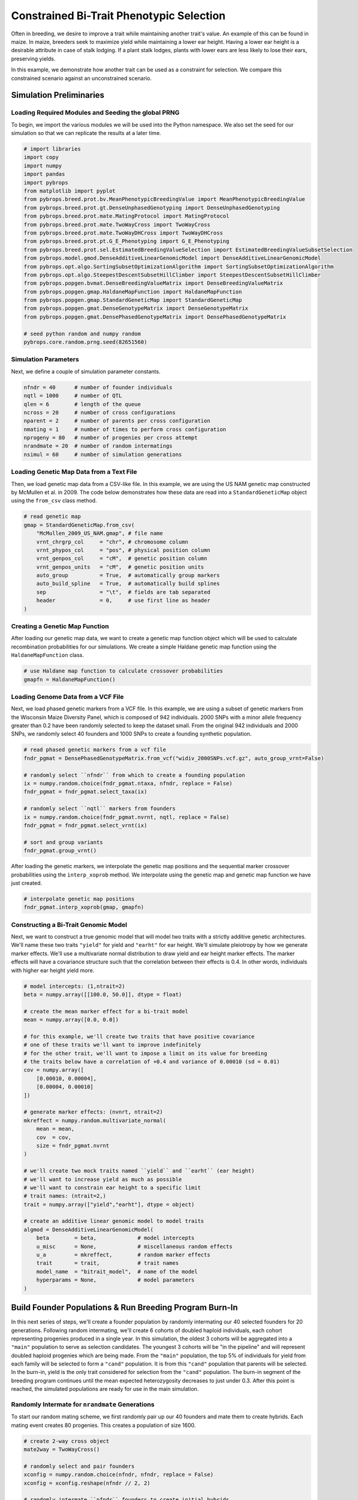 Constrained Bi-Trait Phenotypic Selection
#########################################

Often in breeding, we desire to improve a trait while maintaining another trait's value. An example of this can be found in maize. In maize, breeders seek to maximize yield while maintaining a lower ear height. Having a lower ear height is a desirable attribute in case of stalk lodging. If a plant stalk lodges, plants with lower ears are less likely to lose their ears, preserving yields.

In this example, we demonstrate how another trait can be used as a constraint for selection. We compare this constrained scenario against an unconstrained scenario.

Simulation Preliminaries
========================

Loading Required Modules and Seeding the global PRNG
----------------------------------------------------

To begin, we import the various modules we will be used into the Python namespace. We also set the seed for our simulation so that we can replicate the results at a later time.

.. code-block:: python

    # import libraries
    import copy
    import numpy
    import pandas
    import pybrops
    from matplotlib import pyplot
    from pybrops.breed.prot.bv.MeanPhenotypicBreedingValue import MeanPhenotypicBreedingValue
    from pybrops.breed.prot.gt.DenseUnphasedGenotyping import DenseUnphasedGenotyping
    from pybrops.breed.prot.mate.MatingProtocol import MatingProtocol
    from pybrops.breed.prot.mate.TwoWayCross import TwoWayCross
    from pybrops.breed.prot.mate.TwoWayDHCross import TwoWayDHCross
    from pybrops.breed.prot.pt.G_E_Phenotyping import G_E_Phenotyping
    from pybrops.breed.prot.sel.EstimatedBreedingValueSelection import EstimatedBreedingValueSubsetSelection
    from pybrops.model.gmod.DenseAdditiveLinearGenomicModel import DenseAdditiveLinearGenomicModel
    from pybrops.opt.algo.SortingSubsetOptimizationAlgorithm import SortingSubsetOptimizationAlgorithm
    from pybrops.opt.algo.SteepestDescentSubsetHillClimber import SteepestDescentSubsetHillClimber
    from pybrops.popgen.bvmat.DenseBreedingValueMatrix import DenseBreedingValueMatrix
    from pybrops.popgen.gmap.HaldaneMapFunction import HaldaneMapFunction
    from pybrops.popgen.gmap.StandardGeneticMap import StandardGeneticMap
    from pybrops.popgen.gmat.DenseGenotypeMatrix import DenseGenotypeMatrix
    from pybrops.popgen.gmat.DensePhasedGenotypeMatrix import DensePhasedGenotypeMatrix

    # seed python random and numpy random
    pybrops.core.random.prng.seed(82651560)

Simulation Parameters
---------------------

Next, we define a couple of simulation parameter constants.

.. code-block:: python

    nfndr = 40      # number of founder individuals
    nqtl = 1000     # number of QTL
    qlen = 6        # length of the queue
    ncross = 20     # number of cross configurations
    nparent = 2     # number of parents per cross configuration
    nmating = 1     # number of times to perform cross configuration
    nprogeny = 80   # number of progenies per cross attempt
    nrandmate = 20  # number of random intermatings
    nsimul = 60     # number of simulation generations

Loading Genetic Map Data from a Text File
-----------------------------------------

Then, we load genetic map data from a CSV-like file. In this example, we are using the US NAM genetic map constructed by McMullen et al. in 2009. The code below demonstrates how these data are read into a ``StandardGeneticMap`` object using the ``from_csv`` class method.

.. code-block:: python

    # read genetic map
    gmap = StandardGeneticMap.from_csv(
        "McMullen_2009_US_NAM.gmap", # file name
        vrnt_chrgrp_col     = "chr", # chromosome column
        vrnt_phypos_col     = "pos", # physical position column
        vrnt_genpos_col     = "cM",  # genetic position column
        vrnt_genpos_units   = "cM",  # genetic position units
        auto_group          = True,  # automatically group markers
        auto_build_spline   = True,  # automatically build splines
        sep                 = "\t",  # fields are tab separated
        header              = 0,     # use first line as header
    )

Creating a Genetic Map Function
-------------------------------

After loading our genetic map data, we want to create a genetic map function object which will be used to calculate recombination probabilities for our simulations. We create a simple Haldane genetic map function using the ``HaldaneMapFunction`` class.

.. code-block:: python

    # use Haldane map function to calculate crossover probabilities
    gmapfn = HaldaneMapFunction()

Loading Genome Data from a VCF File
-----------------------------------

Next, we load phased genetic markers from a VCF file. In this example, we are using a subset of genetic markers from the Wisconsin Maize Diversity Panel, which is composed of 942 individuals. 2000 SNPs with a minor allele frequency greater than 0.2 have been randomly selected to keep the dataset small. From the original 942 individuals and 2000 SNPs, we randomly select 40 founders and 1000 SNPs to create a founding synthetic population.

.. code-block:: python

    # read phased genetic markers from a vcf file
    fndr_pgmat = DensePhasedGenotypeMatrix.from_vcf("widiv_2000SNPs.vcf.gz", auto_group_vrnt=False)

    # randomly select ``nfndr`` from which to create a founding population
    ix = numpy.random.choice(fndr_pgmat.ntaxa, nfndr, replace = False)
    fndr_pgmat = fndr_pgmat.select_taxa(ix)

    # randomly select ``nqtl`` markers from founders
    ix = numpy.random.choice(fndr_pgmat.nvrnt, nqtl, replace = False)
    fndr_pgmat = fndr_pgmat.select_vrnt(ix)

    # sort and group variants
    fndr_pgmat.group_vrnt()

After loading the genetic markers, we interpolate the genetic map positions and the sequential marker crossover probabilities using the ``interp_xoprob`` method. We interpolate using the genetic map and genetic map function we have just created.

.. code-block:: python

    # interpolate genetic map positions
    fndr_pgmat.interp_xoprob(gmap, gmapfn)

Constructing a Bi-Trait Genomic Model
-------------------------------------

Next, we want to construct a true genomic model that will model two traits with a strictly additive genetic architectures. We'll name these two traits ``"yield"`` for yield and ``"earht"`` for ear height. We'll simulate pleiotropy by how we generate marker effects. We'll use a multivariate normal distribution to draw yield and ear height marker effects. The marker effects will have a covariance structure such that the correlation between their effects is 0.4. In other words, individuals with higher ear height yield more.

.. code-block:: python

    # model intercepts: (1,ntrait=2)
    beta = numpy.array([[100.0, 50.0]], dtype = float)

    # create the mean marker effect for a bi-trait model
    mean = numpy.array([0.0, 0.0])

    # for this example, we'll create two traits that have positive covariance
    # one of these traits we'll want to improve indefinitely
    # for the other trait, we'll want to impose a limit on its value for breeding
    # the traits below have a correlation of +0.4 and variance of 0.00010 (sd = 0.01)
    cov = numpy.array([
        [0.00010, 0.00004],
        [0.00004, 0.00010]
    ])

    # generate marker effects: (nvnrt, ntrait=2)
    mkreffect = numpy.random.multivariate_normal(
        mean = mean,
        cov  = cov,
        size = fndr_pgmat.nvrnt
    )

    # we'll create two mock traits named ``yield`` and ``earht`` (ear height)
    # we'll want to increase yield as much as possible
    # we'll want to constrain ear height to a specific limit
    # trait names: (ntrait=2,)
    trait = numpy.array(["yield","earht"], dtype = object)

    # create an additive linear genomic model to model traits
    algmod = DenseAdditiveLinearGenomicModel(
        beta        = beta,             # model intercepts
        u_misc      = None,             # miscellaneous random effects
        u_a         = mkreffect,        # random marker effects
        trait       = trait,            # trait names
        model_name  = "bitrait_model",  # name of the model
        hyperparams = None,             # model parameters
    )

Build Founder Populations & Run Breeding Program Burn-In
========================================================

In this next series of steps, we'll create a founder population by randomly intermating our 40 selected founders for 20 generations. Following random intermating, we'll create 6 cohorts of doubled haploid individuals, each cohort representing progenies produced in a single year. In this simulation, the oldest 3 cohorts will be aggregated into a ``"main"`` population to serve as selection candidates. The youngest 3 cohorts will be "in the pipeline" and will represent doubled haploid progenies which are being made. From the ``"main"`` population, the top 5% of individuals for yield from each family will be selected to form a ``"cand"`` population. It is from this ``"cand"`` population that parents will be selected. In the burn-in, yield is the only trait considered for selection from the ``"cand"`` population. The burn-in segment of the breeding program continues until the mean expected heterozygosity decreases to just under 0.3. After this point is reached, the simulated populations are ready for use in the main simulation.

Randomly Intermate for ``nrandmate`` Generations
------------------------------------------------

To start our random mating scheme, we first randomly pair up our 40 founders and mate them to create hybrids. Each mating event creates 80 progenies. This creates a population of size 1600.

.. code-block:: python

    # create 2-way cross object
    mate2way = TwoWayCross()

    # randomly select and pair founders
    xconfig = numpy.random.choice(nfndr, nfndr, replace = False)
    xconfig = xconfig.reshape(nfndr // 2, 2)

    # randomly intermate ``nfndr`` founders to create initial hybrids
    fndr_pgmat = mate2way.mate(
        pgmat = fndr_pgmat,
        xconfig = xconfig,
        nmating = nmating,
        nprogeny = nprogeny,
    )

Then, we take our hybrid progenies, randomly pair them up with each other, and mate them. Each mating event produces 1 progeny. We randomly intermate progenies for 20 generations to create a founding population.

.. code-block:: python

    # randomly intermate for ``nrandmate`` generations
    # each individual in the population is randomly mated with another individual
    # and creates a single progeny so that the population size is held constant
    for gen in range(1,nrandmate+1):
        # randomly select and pair ``ntaxa`` parents
        ntaxa = fndr_pgmat.ntaxa
        xconfig = numpy.empty((ntaxa,2), dtype = int)
        xconfig[:,0] = numpy.random.choice(ntaxa, ntaxa, replace = False)
        xconfig[:,1] = numpy.random.choice(ntaxa, ntaxa, replace = False)
        # randomly intermate ``ntaxa`` parents
        fndr_pgmat = mate2way.mate(
            pgmat = fndr_pgmat,
            xconfig = xconfig,
            nmating = 1,
            nprogeny = 1,
        )
        print("Random Intermating:", gen)

Create Breeding Protocols for Burn-In
-------------------------------------

Next, we make a 2-way DH cross protocol for our burn-in stage.

.. code-block:: python

    # create a 2-way DH cross object, use the counters from the 2-way cross object
    mate2waydh = TwoWayDHCross(
        progeny_counter = mate2way.progeny_counter,
        family_counter  = mate2way.family_counter,
    )

We also create a genotyping protocol that converts phased genotypes to unphased genotypes.

.. code-block:: python

    # create a genotyping protocol
    gtprot = DenseUnphasedGenotyping()

To simulate phenotypes, we create a simple :math:`G+E` phenotyping protocol that phenotypes individuals in 4 locations, 1 replication each location. We use the founding population we have just created with random mating to set the narrow sense heritability at the single plot level to 0.4 for yield and 0.8 for ear height.

.. code-block:: python

    # create a phenotyping protocol
    ptprot = G_E_Phenotyping(algmod, 4, 1)
    # yield h2 = 0.4; earht h2 = 0.8
    ptprot.set_h2(numpy.array([0.4, 0.8]), fndr_pgmat)

Next, we create a breeding value estimation protocol that simply uses means to estimate breeding value.

.. code-block:: python

    # create a breeding value estimation protocol
    bvprot = MeanPhenotypicBreedingValue("taxa", "taxa_grp", trait)

Create a Within-Family Selection Function
-----------------------------------------

Next, we create a custom function to manually select individuals within families based on their breeding values. This function selects the top ``nindiv`` individuals within each family and outputs a set of indices corresponding to these individuals.

.. code-block:: python

    # define function to do within family selection based on yield
    def within_family_selection(bvmat: DenseBreedingValueMatrix, nindiv: int) -> numpy.ndarray:
        order = numpy.arange(bvmat.ntaxa)
        value = bvmat.mat[:,0] # get yield breeding values
        indices = []
        groups = numpy.unique(bvmat.taxa_grp)
        for group in groups:
            mask = bvmat.taxa_grp == group
            tmp_order = order[mask]
            tmp_value = value[mask]
            value_argsort = tmp_value.argsort()
            ix = value_argsort[::-1][:nindiv]
            indices.append(tmp_order[ix])
        indices = numpy.concatenate(indices)
        return indices

Create Cohort Structure
-----------------------

In the next step, we create a cohort structure as described at the beginning of this section. We utilize dictionaries to keep track of our cohorts and populations.

.. code-block:: python

    # create a dictionary to store founder individuals
    fndr_genome = {"cand":None,   "main":None,   "queue":[]}
    fndr_geno   = {"cand":None,   "main":None,   "queue":[]}
    fndr_pheno  = {"cand":None,   "main":None}
    fndr_bval   = {"cand":None,   "main":None}
    fndr_gmod   = {"cand":algmod, "main":algmod, "true":algmod}

In the code block below, we define a helper function to help us create initial cohorts of individuals from our starting randomly mated population.

.. code-block:: python

    # define a helper function to help make cohorts of individuals
    def cohort(
            mate2waydh: MatingProtocol, 
            pgmat: DensePhasedGenotypeMatrix, 
            ncross: int, 
            nparent: int,
            nmating: int, 
            nprogeny: int
        ) -> DensePhasedGenotypeMatrix:
        # sample indicies of individuals and reshape for input into mating protocol
        xconfix = numpy.random.choice(pgmat.ntaxa, ncross * nparent, replace = False)
        xconfig = xconfix.reshape(ncross, nparent)
        # mate individuals
        out = mate2waydh.mate(pgmat, xconfig, nmating, nprogeny)
        return out

Next, we fill our cohort queue and construct the ``"main"`` and ``"cand"`` populations from the queue.

.. code-block:: python

    # fill queue with cohort genomes derived from randomly mating the founders
    fndr_genome["queue"] = [cohort(mate2waydh, fndr_pgmat, ncross, nparent, nmating, nprogeny) for _ in range(qlen)]

    # construct the main population genomes from the first three cohorts in the queue
    fndr_genome["main"] = DensePhasedGenotypeMatrix.concat_taxa(fndr_genome["queue"][0:3])

    # genotype individuals to fill the genotyping queue
    fndr_geno["queue"] = [gtprot.genotype(genome) for genome in fndr_genome["queue"]]

    # construct the main population genotypes from the first three cohorts in the queue
    fndr_geno["main"] = DenseGenotypeMatrix.concat_taxa(fndr_geno["queue"][0:3])

    # phenotype the main population
    fndr_pheno["main"] = ptprot.phenotype(fndr_genome["main"])

    # calculate breeding values for the main population
    fndr_bval["main"] = bvprot.estimate(fndr_pheno["main"], fndr_geno["main"])

    # calculate indices for within family selection to get parental candidates
    ix = within_family_selection(fndr_bval["main"], 4) # select top 5%

    # select parental candidates
    fndr_genome["cand"] = fndr_genome["main"].select_taxa(ix)
    fndr_geno["cand"]   = fndr_geno["main"].select_taxa(ix)
    fndr_bval["cand"]   = fndr_bval["main"].select_taxa(ix)

Create a Burn-In Selection Protocol Object
------------------------------------------

Next, we create a selection protocol for our burn-in loop. This selects individuals with the best breeding values for only our yield trait.

.. code-block:: python

    # define an objective transformation function
    def obj_trans(
            decnvec: numpy.ndarray,
            latentvec: numpy.ndarray, 
            **kwargs: dict
        ) -> numpy.ndarray:
        """
        Receive an incoming vector of [-BV1,-BV2] and transform it to
        [-BV1].

        Where::
        
            - -BV1 is the nth negated mean yield breeding value for the subset.
            - -BV2 is the nth negated mean earht breeding value for the subset.

        Parameters
        ----------
        decnvec : numpy.ndarray
            A decision space vector of shape (ndecn,)
        latentvec : numpy.ndarray
            A latent space function vector of shape (ntrait,)
        
        Returns
        -------
        out : numpy.ndarray
            A vector of shape (1,).
        """
        # extract yield as the sole objective
        return latentvec[0:1]

    # use a hillclimber for the single-objective optimization algorithm
    soalgo = SortingSubsetOptimizationAlgorithm()

    # create a selection protocol that selects based on EBVs with an inbreeding constraint
    burnin_selprot = EstimatedBreedingValueSubsetSelection(
        ntrait       = 2,            # number of expected traits
        unscale      = True,         # unscale breeding values to human-readable format
        ncross       = 20,           # number of cross configurations
        nparent      = 2,            # number of parents per cross configuration
        nmating      = 1,            # number of matings per cross configuration
        nprogeny     = 80,           # number of progeny per mating event
        nobj         = 1,            # number of objectives == 1 == yield
        obj_trans    = obj_trans,    # latent vector transformation to create objective function
        soalgo       = soalgo,       # use sorting algorithm to solve single-objective problem
    )

Running a Population Burn-in until MEH is slightly less than 0.30
-----------------------------------------------------------------

Finally, we perform selection on our populations until the mean expected heterozygosity of the ``"main"`` population reaches slightly less than 0.30. This in effect sets the starting genetic diversity for our simulations so that they are not as dependent on the set of founders that were initially randomly selected.

.. code-block:: python

    i = 0
    while fndr_genome["main"].meh() > 0.30:
        # parental selection: select parents from parental candidates
        selcfg = burnin_selprot.select(
            pgmat = fndr_genome["cand"],
            gmat  = fndr_geno["cand"],
            ptdf  = fndr_pheno["cand"],
            bvmat = fndr_bval["cand"],
            gpmod = fndr_gmod["cand"],
            t_cur = 0,
            t_max = 0,
        )
        # mate: create new genomes; discard oldest cohort; concat new main population
        new_genome = mate2waydh.mate(
            pgmat    = selcfg.pgmat,
            xconfig  = selcfg.xconfig,
            nmating  = selcfg.nmating,
            nprogeny = selcfg.nprogeny,
        )
        fndr_genome["queue"].append(new_genome)
        discard = fndr_genome["queue"].pop(0)
        fndr_genome["main"] = DensePhasedGenotypeMatrix.concat_taxa(fndr_genome["queue"][0:3])
        # evaluate: genotype new genomes; discard oldest cohort; concat new main population
        new_geno = gtprot.genotype(new_genome)
        fndr_geno["queue"].append(new_geno)
        discard = fndr_geno["queue"].pop(0)
        fndr_geno["main"] = DenseGenotypeMatrix.concat_taxa(fndr_geno["queue"][0:3])
        # evaluate: phenotype main population
        fndr_pheno["main"] = ptprot.phenotype(fndr_genome["main"])
        # evaluate: calculate breeding values for the main population
        fndr_bval["main"] = bvprot.estimate(fndr_pheno["main"], fndr_geno["main"])
        # survivor selection: select parental candidate indices from main population
        ix = within_family_selection(fndr_bval["main"], 4) # select top 5%
        # survivor selection: select parental candidates from main population
        fndr_genome["cand"] = fndr_genome["main"].select_taxa(ix)
        fndr_geno["cand"] = fndr_geno["main"].select_taxa(ix)
        fndr_bval["cand"] = fndr_bval["main"].select_taxa(ix)
        print("Burn-in:", i+1)
        i += 1

    print("Starting MEH:", fndr_genome["main"].meh())

Simulation Setup
================

In the sections above, we created the starting point for our simulations. In these next sections, we'll test two selection strategies: one constrained by a maximum ear height of 50, and another unconstrained by ear height. We'll plot and compare the yield and ear height results of these simulations.

Constructing a Constrained EBV Subset Selection Object
------------------------------------------------------

First, we'll define a selection protocol where individuals are selected on their yield breeding values subject to an ear height constraint of 50. We'll use the ``EstimatedBreedingValueSubsetSelection`` class to accomplish this task and provide objective and inequality constraint violation transformation functions to create such a scenario.

.. code-block:: python

    # define an objective transformation function
    def obj_trans(
            decnvec: numpy.ndarray,
            latentvec: numpy.ndarray, 
            **kwargs: dict
        ) -> numpy.ndarray:
        """
        Receive an incoming vector of [-BV1,-BV2] and transform it to
        [-BV1].

        Where::
        
            - -BV1 is the negated mean yield breeding value for the subset.
            - -BV2 is the negated mean earht breeding value for the subset.

        Parameters
        ----------
        decnvec : numpy.ndarray
            A decision space vector of shape (ndecn,)
        latentvec : numpy.ndarray
            A latent space function vector of shape (ntrait,)
        
        Returns
        -------
        out : numpy.ndarray
            A vector of shape (1,).
        """
        # extract yield as the sole objective
        return latentvec[0:1]

    # define an inequality constraint violation function
    def ineqcv_trans(
            decnvec: numpy.ndarray,
            latentvec: numpy.ndarray, 
            **kwargs: dict
        ) -> numpy.ndarray:
        """
        Receive an incoming vector of [-BV1,-BV2] and transform it to
        [CV2].

        Where::
        
            - -BV1 is the negated mean yield breeding value for the subset.
            - -BV2 is the negated mean earht breeding value for the subset.
            - CV2 is the constrain violation for a earht breeding value that exceeds 50.0.

        Parameters
        ----------
        decnvec : numpy.ndarray
            A decision space vector of shape (ndecn,)
        latentvec : numpy.ndarray
            A latent space function vector of shape (1+ntrait,)
        
        Returns
        -------
        out : numpy.ndarray
            An inequality constraint violation vector of shape (1,).
        """
        # calculate constraint violation for earht
        out = numpy.maximum(-50.0 - latentvec[1:2], 0.0)
        # return inequality constraint violation array
        return out

    # use a hillclimber for the single-objective optimization algorithm
    soalgo = SteepestDescentSubsetHillClimber()

    # create a selection protocol that selects based on EBVs with an EBV constraint
    const_selprot = EstimatedBreedingValueSubsetSelection(
        ntrait       = 2,            # number of expected traits
        unscale      = True,         # unscale breeding values to human-readable format
        ncross       = 20,           # number of cross configurations
        nparent      = 2,            # number of parents per cross configuration
        nmating      = 1,            # number of matings per cross configuration
        nprogeny     = 80,           # number of progeny per mating event
        nobj         = 1,            # number of objectives == 1 == yield
        obj_trans    = obj_trans,    # latent vector transformation to create objective vector
        nineqcv      = 1,            # number of inequality constraints == 1 == max(earht - 60, 0)
        ineqcv_trans = ineqcv_trans, # latent vector transformation to create inequality constraint violation vector
        soalgo       = soalgo,       # use sorting algorithm to solve single-objective problem
    )

Create an Unconstrained Selection Protocol Object
-------------------------------------------------

Second, we'll define a selection protocol where individuals are selected on their yield breeding values and ear height is ignored. As before, we'll use the ``EstimatedBreedingValueSubsetSelection`` class to accomplish this task and provide an objective transformation function to create such a scenario.

.. code-block:: python

    # define an objective transformation function
    def obj_trans(
            decnvec: numpy.ndarray,
            latentvec: numpy.ndarray, 
            **kwargs: dict
        ) -> numpy.ndarray:
        """
        Receive an incoming vector of [-BV1,-BV2] and transform it to
        [-BV1].

        Where::
        
            - -BV1 is the negated mean yield breeding value for the subset.
            - -BV2 is the negated mean earht breeding value for the subset.

        Parameters
        ----------
        decnvec : numpy.ndarray
            A decision space vector of shape (ndecn,)
        latentvec : numpy.ndarray
            A latent space function vector of shape (ntrait,)
        
        Returns
        -------
        out : numpy.ndarray
            A vector of shape (1,).
        """
        # extract yield as the sole objective
        return latentvec[0:1]

    # use a sorting algorithm for the single-objective optimization algorithm
    soalgo = SortingSubsetOptimizationAlgorithm()

    # create a selection protocol that selects based on EBVs with an inbreeding constraint
    unconst_selprot = EstimatedBreedingValueSubsetSelection(
        ntrait       = 2,            # number of expected traits
        unscale      = True,         # unscale breeding values to human-readable format
        ncross       = 20,           # number of cross configurations
        nparent      = 2,            # number of parents per cross configuration
        nmating      = 1,            # number of matings per cross configuration
        nprogeny     = 80,           # number of progeny per mating event
        nobj         = 1,            # number of objectives == ntrait
        obj_trans    = obj_trans,    # latent vector transformation to create objective vector
        soalgo       = soalgo,       # use sorting algorithm to solve single-objective problem
    )

Make a Statistics Recording Helper Function
-------------------------------------------

To assist in record keeping, we'll create a function to help us record simulation metrics and store them into a dictionary.

.. code-block:: python

    # make recording helper function
    def record(lbook: dict, gen: int, genome: dict, geno: dict, pheno: dict, bval: dict, gmod: dict) -> None:
        lbook["gen"].append(gen)
        lbook["main_meh"].append(genome["main"].meh())
        ################### main true lower selection limits ###################
        tmp = gmod["true"].lsl(genome["main"], unscale = True)
        lbook["main_yield_lsl"].append(tmp[0])
        lbook["main_earht_lsl"].append(tmp[1])
        ################### main true lower selection limits ###################
        tmp = gmod["true"].usl(genome["main"], unscale = True)
        lbook["main_yield_usl"].append(tmp[0])
        lbook["main_earht_usl"].append(tmp[1])
        ###################### main true breeding values #######################
        tbv = gmod["true"].gebv(genome["main"])
        ################## main true breeding value minimums ###################
        tmp = tbv.tmin(unscale = True)
        lbook["main_yield_tbv_min"].append(tmp[0])
        lbook["main_earht_tbv_min"].append(tmp[1])
        #################### main true breeding value means ####################
        tmp = tbv.tmean(unscale = True)
        lbook["main_yield_tbv_mean"].append(tmp[0])
        lbook["main_earht_tbv_mean"].append(tmp[1])
        ################## main true breeding value maximums ###################
        tmp = tbv.tmax(unscale = True)
        lbook["main_yield_tbv_max"].append(tmp[0])
        lbook["main_earht_tbv_max"].append(tmp[1])
        ############# main true breeding value standard deviations #############
        tmp = tbv.tstd(unscale = True)
        lbook["main_yield_tbv_std"].append(tmp[0])
        lbook["main_earht_tbv_std"].append(tmp[1])
        ##################### main true genetic variances ######################
        tmp = gmod["true"].var_A(genome["main"])
        lbook["main_yield_tbv_var_A"].append(tmp[0])
        lbook["main_earht_tbv_var_A"].append(tmp[1])
        ###################### main true genic variances #######################
        tmp = gmod["true"].var_a(genome["main"])
        lbook["main_yield_tbv_var_a"].append(tmp[0])
        lbook["main_earht_tbv_var_a"].append(tmp[1])
        #################### main estimated breeding values ####################
        ebv = bval["main"]
        ################ main estimated breeding value minimums ################
        tmp = ebv.tmin(unscale = True)
        lbook["main_yield_ebv_min"].append(tmp[0])
        lbook["main_earht_ebv_min"].append(tmp[1])
        #################### main true breeding value means ####################
        tmp = ebv.tmean(unscale = True)
        lbook["main_yield_ebv_mean"].append(tmp[0])
        lbook["main_earht_ebv_mean"].append(tmp[1])
        ################## main true breeding value maximums ###################
        tmp = ebv.tmax(unscale = True)
        lbook["main_yield_ebv_max"].append(tmp[0])
        lbook["main_earht_ebv_max"].append(tmp[1])
        ############# main true breeding value standard deviations #############
        tmp = ebv.tstd(unscale = True)
        lbook["main_yield_ebv_std"].append(tmp[0])
        lbook["main_earht_ebv_std"].append(tmp[1])

Running a Constrained Breeding Simulations for 60 Generations
=============================================================

The next subsections detail simulations in the constrained scenario.

Copy Founders
-------------

First we'll copy our founder populations so that we don't modify them and can use them for repeated simulations.

.. code-block:: python

    # deep copy founder populations, bvals, etc. so we can replicate if needed
    simul_genome = copy.deepcopy(fndr_genome)
    simul_geno   = copy.deepcopy(fndr_geno)
    simul_pheno  = copy.deepcopy(fndr_pheno)
    simul_bval   = copy.deepcopy(fndr_bval)
    simul_gmod   = copy.deepcopy(fndr_gmod)

Rudimentary Logbooks
--------------------

Then, we'll make a dictionary logbook to store simulation metrics.

.. code-block:: python

    # make a dictionary logbook
    const_lbook = {
        "gen"                 : [],
        "main_meh"            : [],
        # yield metrics
        "main_yield_lsl"      : [],
        "main_yield_usl"      : [],
        "main_yield_tbv_min"  : [],
        "main_yield_tbv_mean" : [],
        "main_yield_tbv_max"  : [],
        "main_yield_tbv_std"  : [],
        "main_yield_tbv_var_A": [],
        "main_yield_tbv_var_a": [],
        "main_yield_ebv_min"  : [],
        "main_yield_ebv_mean" : [],
        "main_yield_ebv_max"  : [],
        "main_yield_ebv_std"  : [],
        # earht metrics
        "main_earht_lsl"      : [],
        "main_earht_usl"      : [],
        "main_earht_tbv_min"  : [],
        "main_earht_tbv_mean" : [],
        "main_earht_tbv_max"  : [],
        "main_earht_tbv_std"  : [],
        "main_earht_tbv_var_A": [],
        "main_earht_tbv_var_a": [],
        "main_earht_ebv_min"  : [],
        "main_earht_ebv_mean" : [],
        "main_earht_ebv_max"  : [],
        "main_earht_ebv_std"  : [],
    }

Simulation Main Loop
--------------------

Next, we'll simulate our constrained scenario breeding program for 60 generations.

.. code-block:: python

    # record initial statistics
    record(const_lbook, 0, simul_genome, simul_geno, simul_pheno, simul_bval, simul_gmod)

    # main simulation loop
    for gen in range(1,nsimul+1):
        # parental selection: select parents from parental candidates
        selcfg = const_selprot.select(
            pgmat = simul_genome["cand"],
            gmat  = simul_geno["cand"],
            ptdf  = simul_pheno["cand"],
            bvmat = simul_bval["cand"],
            gpmod = simul_gmod["cand"],
            t_cur = 0,
            t_max = 0,
        )
        # mate: create new genomes; discard oldest cohort; concat new main population
        new_genome = mate2waydh.mate(
            pgmat    = selcfg.pgmat,
            xconfig  = selcfg.xconfig,
            nmating  = selcfg.nmating,
            nprogeny = selcfg.nprogeny,
        )
        simul_genome["queue"].append(new_genome)
        discard = simul_genome["queue"].pop(0)
        simul_genome["main"] = DensePhasedGenotypeMatrix.concat_taxa(simul_genome["queue"][0:3])
        # evaluate: genotype new genomes; discard oldest cohort; concat new main population
        new_geno = gtprot.genotype(new_genome)
        simul_geno["queue"].append(new_geno)
        discard = simul_geno["queue"].pop(0)
        simul_geno["main"] = DenseGenotypeMatrix.concat_taxa(simul_geno["queue"][0:3])
        # evaluate: phenotype main population
        simul_pheno["main"] = ptprot.phenotype(simul_genome["main"])
        # evaluate: calculate breeding values for the main population
        simul_bval["main"] = bvprot.estimate(simul_pheno["main"], simul_geno["main"])
        # survivor selection: select parental candidate indices from main population
        ix = within_family_selection(simul_bval["main"], 4) # select top 5%
        # survivor selection: select parental candidates from main population
        simul_genome["cand"] = simul_genome["main"].select_taxa(ix)
        simul_geno["cand"] = simul_geno["main"].select_taxa(ix)
        simul_bval["cand"] = simul_bval["main"].select_taxa(ix)
        # record statistics
        record(const_lbook, gen, simul_genome, simul_geno, simul_pheno, simul_bval, simul_gmod)
        print("Generation:", gen)

Saving Results to a File
------------------------

Finally, we'll save the results of our simulation to a CSV file.

.. code-block:: python

    # create output dataframe and save
    const_lbook_df = pandas.DataFrame(const_lbook)
    const_lbook_df.to_csv("const_lbook.csv", sep = ",", index = False)

Running an Unconstrained Breeding Simulations for 60 Generations
================================================================

Copy Founders
-------------

As before, we'll copy our founder populations so that we don't modify them and can use them for repeated simulations.

.. code-block:: python

    # deep copy founder populations, bvals, etc. so we can replicate if needed
    simul_genome = copy.deepcopy(fndr_genome)
    simul_geno   = copy.deepcopy(fndr_geno)
    simul_pheno  = copy.deepcopy(fndr_pheno)
    simul_bval   = copy.deepcopy(fndr_bval)
    simul_gmod   = copy.deepcopy(fndr_gmod)

Rudimentary Logbooks
--------------------

Then, we'll make a dictionary logbook to store simulation metrics.

.. code-block:: python

    # make a dictionary logbook
    unconst_lbook = {
        "gen"                 : [],
        "main_meh"            : [],
        # yield metrics
        "main_yield_lsl"      : [],
        "main_yield_usl"      : [],
        "main_yield_tbv_min"  : [],
        "main_yield_tbv_mean" : [],
        "main_yield_tbv_max"  : [],
        "main_yield_tbv_std"  : [],
        "main_yield_tbv_var_A": [],
        "main_yield_tbv_var_a": [],
        "main_yield_ebv_min"  : [],
        "main_yield_ebv_mean" : [],
        "main_yield_ebv_max"  : [],
        "main_yield_ebv_std"  : [],
        # earht metrics
        "main_earht_lsl"      : [],
        "main_earht_usl"      : [],
        "main_earht_tbv_min"  : [],
        "main_earht_tbv_mean" : [],
        "main_earht_tbv_max"  : [],
        "main_earht_tbv_std"  : [],
        "main_earht_tbv_var_A": [],
        "main_earht_tbv_var_a": [],
        "main_earht_ebv_min"  : [],
        "main_earht_ebv_mean" : [],
        "main_earht_ebv_max"  : [],
        "main_earht_ebv_std"  : [],
    }

Simulation Main Loop
--------------------

Next, we'll simulate our unconstrained scenario breeding program for 60 generations.

.. code-block:: python

    # record initial statistics
    record(unconst_lbook, 0, simul_genome, simul_geno, simul_pheno, simul_bval, simul_gmod)

    # main simulation loop
    for gen in range(1,nsimul+1):
        # parental selection: select parents from parental candidates
        selcfg = unconst_selprot.select(
            pgmat = simul_genome["cand"],
            gmat  = simul_geno["cand"],
            ptdf  = simul_pheno["cand"],
            bvmat = simul_bval["cand"],
            gpmod = simul_gmod["cand"],
            t_cur = 0,
            t_max = 0,
        )
        # mate: create new genomes; discard oldest cohort; concat new main population
        new_genome = mate2waydh.mate(
            pgmat    = selcfg.pgmat,
            xconfig  = selcfg.xconfig,
            nmating  = selcfg.nmating,
            nprogeny = selcfg.nprogeny,
        )
        simul_genome["queue"].append(new_genome)
        discard = simul_genome["queue"].pop(0)
        simul_genome["main"] = DensePhasedGenotypeMatrix.concat_taxa(simul_genome["queue"][0:3])
        # evaluate: genotype new genomes; discard oldest cohort; concat new main population
        new_geno = gtprot.genotype(new_genome)
        simul_geno["queue"].append(new_geno)
        discard = simul_geno["queue"].pop(0)
        simul_geno["main"] = DenseGenotypeMatrix.concat_taxa(simul_geno["queue"][0:3])
        # evaluate: phenotype main population
        simul_pheno["main"] = ptprot.phenotype(simul_genome["main"])
        # evaluate: calculate breeding values for the main population
        simul_bval["main"] = bvprot.estimate(simul_pheno["main"], simul_geno["main"])
        # survivor selection: select parental candidate indices from main population
        ix = within_family_selection(simul_bval["main"], 4) # select top 5%
        # survivor selection: select parental candidates from main population
        simul_genome["cand"] = simul_genome["main"].select_taxa(ix)
        simul_geno["cand"] = simul_geno["main"].select_taxa(ix)
        simul_bval["cand"] = simul_bval["main"].select_taxa(ix)
        # record statistics
        record(unconst_lbook, gen, simul_genome, simul_geno, simul_pheno, simul_bval, simul_gmod)
        print("Generation:", gen)

Saving Results to a File
------------------------

Finally, we'll save the results of our simulation to a CSV file.

.. code-block:: python

    # create output dataframe and save
    unconst_lbook_df = pandas.DataFrame(unconst_lbook)
    unconst_lbook_df.to_csv("unconst_lbook.csv", sep = ",", index = False)

Visualizing Breeding Program Simulation Results with ``matplotlib``
===================================================================

Visualizing True Breeding Values (TBVs)
---------------------------------------

Using the results, we'll visualize the population mean yield true breeding values over time for the constrained and unconstrained scenarios. Additionally, we'll plot the upper and lower selection limits to depict the narrowing of the genetic diverity over time.

.. code-block:: python

    # create static figure
    fig = pyplot.figure()
    ax = pyplot.axes()
    ax.plot(const_lbook_df  ["gen"], const_lbook_df  ["main_yield_lsl"],      ':b',  label = "Const. Yield: LSL")
    ax.plot(const_lbook_df  ["gen"], const_lbook_df  ["main_yield_tbv_mean"], '-b',  label = "Const. Yield: Pop. Mean TBV")
    ax.plot(const_lbook_df  ["gen"], const_lbook_df  ["main_yield_usl"],      '--b', label = "Const. Yield: USL")
    ax.plot(unconst_lbook_df["gen"], unconst_lbook_df["main_yield_lsl"],      ':r',  label = "Unconst. Yield: LSL")
    ax.plot(unconst_lbook_df["gen"], unconst_lbook_df["main_yield_tbv_mean"], '-r',  label = "Unconst. Yield: Pop. Mean TBV")
    ax.plot(unconst_lbook_df["gen"], unconst_lbook_df["main_yield_usl"],      '--r', label = "Unconst. Yield: USL")
    ax.set_title("Constrained vs. Unconstrained Bi-Trait Recurrent Phenotypic Selection")
    ax.set_xlabel("Generation")
    ax.set_ylabel("Yield Breeding Value")
    ax.legend()
    pyplot.savefig("constr_vs_unconst_bitrait_phenotypic_selection_yield_TBV.png", dpi = 300)
    pyplot.close(fig)

The figure below is the result of the code above.

.. image:: constr_vs_unconst_bitrait_phenotypic_selection_yield_TBV.png

We'll also visualize the population mean ear height true breeding values over time for the constrained and unconstrained scenarios alongside their upper and lower selection limits.

.. code-block:: python

    # create static figure
    fig = pyplot.figure()
    ax = pyplot.axes()
    ax.plot(const_lbook_df  ["gen"], const_lbook_df  ["main_earht_lsl"],      ':b',  label = "Const. Ear Height: LSL")
    ax.plot(const_lbook_df  ["gen"], const_lbook_df  ["main_earht_tbv_mean"], '-b',  label = "Const. Ear Height: Pop. Mean TBV")
    ax.plot(const_lbook_df  ["gen"], const_lbook_df  ["main_earht_usl"],      '--b', label = "Const. Ear Height: USL")
    ax.plot(unconst_lbook_df["gen"], unconst_lbook_df["main_earht_lsl"],      ':r',  label = "Unconst. Ear Height: LSL")
    ax.plot(unconst_lbook_df["gen"], unconst_lbook_df["main_earht_tbv_mean"], '-r',  label = "Unconst. Ear Height: Pop. Mean TBV")
    ax.plot(unconst_lbook_df["gen"], unconst_lbook_df["main_earht_usl"],      '--r', label = "Unconst. Ear Height: USL")
    ax.set_title("Constrained vs. Unconstrained Bi-Trait Recurrent Phenotypic Selection")
    ax.set_xlabel("Generation")
    ax.set_ylabel("Ear Height Breeding Value")
    ax.legend()
    pyplot.savefig("constr_vs_unconst_bitrait_phenotypic_selection_earht_TBV.png", dpi = 300)
    pyplot.close(fig)

The figure below is the result of the code above.

.. image:: constr_vs_unconst_bitrait_phenotypic_selection_earht_TBV.png

Finally, we'll plot the trajectories of yield and ear height population mean true breeding values for both constrained and unconstrained scenarios.

.. code-block:: python

    # create static figure
    fig = pyplot.figure()
    ax = pyplot.axes()
    ax.plot(const_lbook_df  ["main_yield_tbv_mean"], const_lbook_df  ["main_earht_tbv_mean"], '-b',  label = "Const.: Pop. Mean TBV")
    ax.plot(unconst_lbook_df["main_yield_tbv_mean"], unconst_lbook_df["main_earht_tbv_mean"], '-r',  label = "Unconst.: Pop. Mean TBV")
    ax.set_title("Constrained Bi-Trait Recurrent Phenotypic Selection")
    ax.set_xlabel("Yield Breeding Value")
    ax.set_ylabel("Ear Height Breeding Value")
    ax.legend()
    pyplot.savefig("constr_vs_unconst_bitrait_phenotypic_selection_bitrait_TBV.png", dpi = 300)
    pyplot.close(fig)

The figure below is the result of the code above.

.. image:: constr_vs_unconst_bitrait_phenotypic_selection_bitrait_TBV.png

Visualizing Estimated Breeding Values (EBVs)
--------------------------------------------

We'll visualize the population mean yield estimated breeding values over time for the constrained and unconstrained scenarios alongside their upper and lower selection limits using the code below.

.. code-block:: python

    # create static figure
    fig = pyplot.figure()
    ax = pyplot.axes()
    ax.plot(const_lbook_df  ["gen"], const_lbook_df  ["main_yield_lsl"],      ':b',  label = "Const. Yield: LSL")
    ax.plot(const_lbook_df  ["gen"], const_lbook_df  ["main_yield_ebv_mean"], '-b',  label = "Const. Yield: Pop. Mean EBV")
    ax.plot(const_lbook_df  ["gen"], const_lbook_df  ["main_yield_usl"],      '--b', label = "Const. Yield: USL")
    ax.plot(unconst_lbook_df["gen"], unconst_lbook_df["main_yield_lsl"],      ':r',  label = "Unconst. Yield: LSL")
    ax.plot(unconst_lbook_df["gen"], unconst_lbook_df["main_yield_ebv_mean"], '-r',  label = "Unconst. Yield: Pop. Mean EBV")
    ax.plot(unconst_lbook_df["gen"], unconst_lbook_df["main_yield_usl"],      '--r', label = "Unconst. Yield: USL")
    ax.set_title("Constrained vs. Unconstrained Bi-Trait Recurrent Phenotypic Selection")
    ax.set_xlabel("Generation")
    ax.set_ylabel("Yield Breeding Value")
    ax.legend()
    pyplot.savefig("constr_vs_unconst_bitrait_phenotypic_selection_yield_EBV.png", dpi = 300)
    pyplot.close(fig)

The figure below is the result of the code above.

.. image:: constr_vs_unconst_bitrait_phenotypic_selection_yield_EBV.png

We'll visualize the population mean ear height estimated breeding values over time for the constrained and unconstrained scenarios alongside their upper and lower selection limits using the code below.

.. code-block:: python

    # create static figure
    fig = pyplot.figure()
    ax = pyplot.axes()
    ax.plot(const_lbook_df  ["gen"], const_lbook_df  ["main_earht_lsl"],      ':b',  label = "Const. Ear Height: LSL")
    ax.plot(const_lbook_df  ["gen"], const_lbook_df  ["main_earht_ebv_mean"], '-b',  label = "Const. Ear Height: Pop. Mean EBV")
    ax.plot(const_lbook_df  ["gen"], const_lbook_df  ["main_earht_usl"],      '--b', label = "Const. Ear Height: USL")
    ax.plot(unconst_lbook_df["gen"], unconst_lbook_df["main_earht_lsl"],      ':r',  label = "Unconst. Ear Height: LSL")
    ax.plot(unconst_lbook_df["gen"], unconst_lbook_df["main_earht_ebv_mean"], '-r',  label = "Unconst. Ear Height: Pop. Mean EBV")
    ax.plot(unconst_lbook_df["gen"], unconst_lbook_df["main_earht_usl"],      '--r', label = "Unconst. Ear Height: USL")
    ax.set_title("Constrained vs. Unconstrained Bi-Trait Recurrent Phenotypic Selection")
    ax.set_xlabel("Generation")
    ax.set_ylabel("Ear Height Breeding Value")
    ax.legend()
    pyplot.savefig("constr_vs_unconst_bitrait_phenotypic_selection_earht_EBV.png", dpi = 300)
    pyplot.close(fig)

The figure below is the result of the code above.

.. image:: constr_vs_unconst_bitrait_phenotypic_selection_earht_EBV.png

Finally, we'll plot the trajectories of yield and ear height population mean estimated breeding values for both constrained and unconstrained scenarios.

.. code-block:: python

    # create static figure
    fig = pyplot.figure()
    ax = pyplot.axes()
    ax.plot(const_lbook_df  ["main_yield_ebv_mean"], const_lbook_df  ["main_earht_ebv_mean"], '-b',  label = "Const.: Pop. Mean EBV")
    ax.plot(unconst_lbook_df["main_yield_ebv_mean"], unconst_lbook_df["main_earht_ebv_mean"], '-r',  label = "Unconst.: Pop. Mean EBV")
    ax.set_title("Constrained vs. Unconstrained Bi-Trait Recurrent Phenotypic Selection")
    ax.set_xlabel("Yield Breeding Value")
    ax.set_ylabel("Ear Height Breeding Value")
    ax.legend()
    pyplot.savefig("constr_vs_unconst_bitrait_phenotypic_selection_bitrait_EBV.png", dpi = 300)
    pyplot.close(fig)

The figure below is the result of the code above.

.. image:: constr_vs_unconst_bitrait_phenotypic_selection_bitrait_EBV.png

Visualizing Mean Expected Heterozygosity (MEH)
----------------------------------------------

As a metric of diverity, we'll visualize the population mean expected heterozygosity over time for the constrained and unconstrained scenarios with the code below.

.. code-block:: python

    # create static figure
    fig = pyplot.figure()
    ax = pyplot.axes()
    ax.plot(const_lbook_df  ["gen"], const_lbook_df  ["main_meh"], '-b', label = "Const.: Pop. MEH")
    ax.plot(unconst_lbook_df["gen"], unconst_lbook_df["main_meh"], '-r', label = "Const.: Pop. MEH")
    ax.set_title("Constrained vs. Unconstrained Bi-Trait Recurrent Phenotypic Selection")
    ax.set_xlabel("Generation")
    ax.set_ylabel("Mean Expected Heterozygosity")
    ax.legend()
    pyplot.savefig("constr_vs_unconst_bitrait_phenotypic_selection_mean_expected_heterozygosity.png", dpi = 300)
    pyplot.close(fig)

The figure below is the result of the code above.

.. image:: constr_vs_unconst_bitrait_phenotypic_selection_mean_expected_heterozygosity.png

Visualizing True Breeding Value Standard Deviations
---------------------------------------------------

As another metric of diversity, we'll visualize the population true breeding value standard deviation over time for the constrained and unconstrained scenarios with the code below.

.. code-block:: python

    # create static figure
    fig = pyplot.figure()
    ax = pyplot.axes()
    ax.plot(const_lbook_df  ["gen"], const_lbook_df  ["main_yield_tbv_std"], '-b', label = "Const. Yield: Pop. TBV SD")
    ax.plot(const_lbook_df  ["gen"], const_lbook_df  ["main_earht_tbv_std"], ':b', label = "Const. Ear Height: Pop. TBV SD")
    ax.plot(unconst_lbook_df["gen"], unconst_lbook_df["main_yield_tbv_std"], '-r', label = "Unconst. Yield: Pop. TBV SD")
    ax.plot(unconst_lbook_df["gen"], unconst_lbook_df["main_earht_tbv_std"], ':r', label = "Unconst. Ear Height: Pop. TBV SD")
    ax.set_title("Constrained vs. Unconstrained Bi-Trait Recurrent Phenotypic Selection")
    ax.set_xlabel("Generation")
    ax.set_ylabel("Trait Breeding Value Standard Deviation")
    ax.legend()
    pyplot.savefig("constr_vs_unconst_bitrait_phenotypic_selection_bitrait_TBV_standard_deviation.png", dpi = 300)
    pyplot.close(fig)

The figure below is the result of the code above.

.. image:: constr_vs_unconst_bitrait_phenotypic_selection_bitrait_TBV_standard_deviation.png

Visualizing Estimated Breeding Value Standard Deviations
--------------------------------------------------------

Additionally, we'll visualize the population estimated breeding value standard deviation over time for the constrained and unconstrained scenarios with the code below.

.. code-block:: python

    # create static figure
    fig = pyplot.figure()
    ax = pyplot.axes()
    ax.plot(const_lbook_df  ["gen"], const_lbook_df  ["main_yield_ebv_std"], '-b', label = "Const. Yield: Pop. EBV SD")
    ax.plot(const_lbook_df  ["gen"], const_lbook_df  ["main_earht_ebv_std"], ':b', label = "Const. Ear Height: Pop. EBV SD")
    ax.plot(unconst_lbook_df["gen"], unconst_lbook_df["main_yield_ebv_std"], '-r', label = "Unconst. Yield: Pop. EBV SD")
    ax.plot(unconst_lbook_df["gen"], unconst_lbook_df["main_earht_ebv_std"], ':r', label = "Unconst. Ear Height: Pop. EBV SD")
    ax.set_title("Constrained vs. Unconstrained Bi-Trait Recurrent Phenotypic Selection")
    ax.set_xlabel("Generation")
    ax.set_ylabel("Trait Breeding Value Standard Deviation")
    ax.legend()
    pyplot.savefig("constr_vs_unconst_bitrait_phenotypic_selection_bitrait_EBV_standard_deviation.png", dpi = 300)
    pyplot.close(fig)

The figure below is the result of the code above.

.. image:: constr_vs_unconst_bitrait_phenotypic_selection_bitrait_EBV_standard_deviation.png

Visualizing Genetic and Genic Variance
--------------------------------------

As a final metric of diversity, we'll visualize the population genetic and genic diversity over time for both constrained and unconstrained scenarios in the next two code blocks.

.. code-block:: python

    # create static figure
    fig = pyplot.figure()
    ax = pyplot.axes()
    ax.plot(const_lbook_df  ["gen"], const_lbook_df  ["main_yield_tbv_var_A"], '-b',  label = "Const. Yield: Genetic Var.")
    ax.plot(unconst_lbook_df["gen"], unconst_lbook_df["main_yield_tbv_var_A"], ':b',  label = "Unconst. Yield: Genetic Var.")
    ax.plot(const_lbook_df  ["gen"], const_lbook_df  ["main_earht_tbv_var_A"], '-r',  label = "Const. Ear Height: Genetic Var.")
    ax.plot(unconst_lbook_df["gen"], unconst_lbook_df["main_earht_tbv_var_A"], ':r',  label = "Unconst. Ear Height: Genetic Var.")
    ax.set_title("Constrained vs. Unconstrained Bi-Trait Recurrent Phenotypic Selection")
    ax.set_xlabel("Generation")
    ax.set_ylabel("Trait Additive Genetic Variance")
    ax.legend()
    pyplot.savefig("constr_vs_unconst_bitrait_phenotypic_selection_bitrait_genetic_variance.png", dpi = 300)
    pyplot.close(fig)

The figure below is the result of the code above.

.. image:: constr_vs_unconst_bitrait_phenotypic_selection_bitrait_genetic_variance.png

.. code-block:: python

    # create static figure
    fig = pyplot.figure()
    ax = pyplot.axes()
    ax.plot(const_lbook_df  ["gen"], const_lbook_df  ["main_yield_tbv_var_a"], '-b',  label = "Const. Yield: Genic Var.")
    ax.plot(unconst_lbook_df["gen"], unconst_lbook_df["main_yield_tbv_var_a"], ':b',  label = "Unconst. Yield: Genic Var.")
    ax.plot(const_lbook_df  ["gen"], const_lbook_df  ["main_earht_tbv_var_a"], '-r',  label = "Const. Ear Height: Genic Var.")
    ax.plot(unconst_lbook_df["gen"], unconst_lbook_df["main_earht_tbv_var_a"], ':r',  label = "Unconst. Ear Height: Genic Var.")
    ax.set_title("Constrained vs. Unconstrained Bi-Trait Recurrent Phenotypic Selection")
    ax.set_xlabel("Generation")
    ax.set_ylabel("Trait Additive Genic Variance")
    ax.legend()
    pyplot.savefig("constr_vs_unconst_bitrait_phenotypic_selection_bitrait_genic_variance.png", dpi = 300)
    pyplot.close(fig)

The figure below is the result of the code above.

.. image:: constr_vs_unconst_bitrait_phenotypic_selection_bitrait_genic_variance.png
